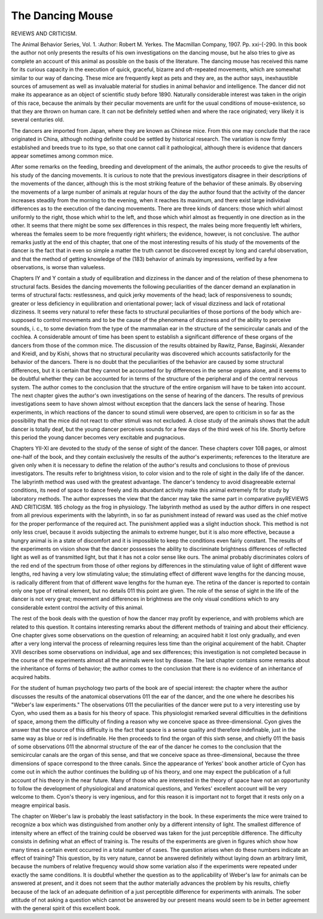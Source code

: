 The Dancing Mouse
==================

REVIEWS AND CRITICISM.

The Animal Behavior Series, Vol. 1. 
:Author:  Robert
M. Yerkes. The Macmillan Company, 1907. Pp. xxi-{-290.
In this book the author not only presents the results of his own investigations on the dancing mouse, but he also tries to give as complete
an account of this animal as possible on the basis of the literature.
The dancing mouse has received this name for its curious capacity
in the execution of quick, graceful, bizarre and oft-repeated movements,
which are somewhat similar to our way of dancing. These mice are
frequently kept as pets and they are, as the author says, inexhaustible
sources of amusement as well as invaluable material for studies in
animal behavior and intelligence. The dancer did not make its
appearance as an object of scientific study before 1890. Naturally considerable interest was taken in the origin of this race, because the
animals by their peculiar movements are unfit for the usual conditions
of mouse-existence, so that they are thrown on human care. It can not
be definitely settled when and where the race originated; very likely
it is several centuries old.

The dancers are imported from Japan, where they are known as
Chinese mice. From this one may conclude that the race originated
in China, although nothing definite could be settled by historical research. The variation is now firmly established and breeds true to its
type, so that one cannot call it pathological, although there is evidence
that dancers appear sometimes among common mice.

After some remarks on the feeding, breeding and development of
the animals, the author proceeds to give the results of his study of the
dancing movements. It is curious to note that the previous investigators disagree in their descriptions of the movements of the dancer,
although this is the most striking feature of the behavior of these
animals. By observing the movements of a large number of animals
at regular hours of the day the author found that the activity of the
dancer increases steadily from the morning to the evening, when it
reaches its maximum, and there exist large individual differences
as to the execution of the dancing movements. There are three kinds
of dancers: those which whirl almost uniformly to the right, those
which whirl to the left, and those which whirl almost as frequently
in one direction as in the other. It seems that there might be some
sex differences in this respect, the males being more frequently left
whirlers, whereas the females seem to be more frequently right whirlers;
the evidence, however, is not conclusive. The author remarks justly
at the end of this chapter, that one of the most interesting results of
his study of the movements of the dancer is the fact that in even so
simple a matter the truth cannot be discovered except by long and careful observation, and that the method of getting knowledge of the
(183)
behavior of animals by impressions, verified by a few observations, is
worse than valueless.

Chapters IY and Y contain a study of equilibration and dizziness in the dancer and of the relation of these phenomena to structural
facts. Besides the dancing movements the following peculiarities of
the dancer demand an explanation in terms of structural facts: restlessness, and quick jerky movements of the head; lack of responsiveness
to sounds; greater or less deficiency in equilibration and orientational
power; lack of visual dizziness and lack of rotational dizziness. It
seems very natural to refer these facts to structural peculiarities of
those portions of the body which are-supposed to control movements
and to be the cause of the phenomena of dizziness and of the ability
to perceive sounds, i. c., to some deviation from the type of the mammalian ear in the structure of the semicircular canals and of the
cochlea. A considerable amount of time has been spent to establish
a significant difference of these organs of the dancers from those of
the common mice. The discussion of the results obtained by Rawitz,
Panse, Baginski, Alexander and Kreidl, and by Kishi, shows that no
structural peculiarity was discovered which accounts satisfactorily for
the behavior of the dancers. There is no doubt that the peculiarities
of the behavior are caused by some structural differences, but it is
certain that they cannot be accounted for by differences in the sense
organs alone, and it seems to be doubtful whether they can be accounted
for in terms of the structure of the peripheral and of the central
nervous system. The author comes to the conclusion that the structure
of the entire organism will have to be taken into account.
The next chapter gives the author's own investigations on the sense
of hearing of the dancers. The results of previous investigations seem
to have shown almost without exception that the dancers lack the sense
of hearing. Those experiments, in which reactions of the dancer
to sound stimuli were observed, are open to criticism in so far as the
possibility that the mice did not react to other stimuli was not excluded. A close study of the animals shows that the adult dancer is
totally deaf, but the young dancer perceives sounds for a few days of
the third week of his life. Shortly before this period the young dancer
becomes very excitable and pugnacious.

Chapters YII-XI are devoted to the study of the sense of sight
of the dancer. These chapters cover 108 pages, or almost one-half of
the book, and they contain exclusively the results of the author's
experiments; references to the literature are given only when it is
necessary to define the relation of the author's results and conclusions
to those of previous investigators. The results refer to brightness
vision, to color vision and to the role of sight in the daily life of the
dancer. The labyrinth method was used with the greatest advantage.
The dancer's tendency to avoid disagreeable external conditions, its
need of space to dance freely and its abundant activity make this animal
extremely fit for study by laboratory methods. The author expresses
the view that the dancer may take the same part in comparative psyREVIEWS AND CRITICISM. 185
chology as the frog in physiology. The labyrinth method as used by the
author differs in one respect from all previous experiments with the
labyrinth, in so far as punishment instead of reward was used as the
chief motive for the proper performance of the required act. The punishment applied was a slight induction shock. This method is not
only less cruel, because it avoids subjecting the animals to extreme
hunger, but it is also more effective, because a hungry animal is
in a state of discomfort and it is impossible to keep the conditions
even fairly constant. The results of the experiments on vision show
that the dancer possesses the ability to discriminate brightness differences of reflected light as well as of transmitted light, but that it
has not a color sense like ours. The animal probably discriminates
colors of the red end of the spectrum from those of other regions by
differences in the stimulating value of light of different wave lengths,
red having a very low stimulating value; the stimulating effect of different wave lengths for the dancing mouse, is radically different from
that of different wave lengths for the human eye. The retina of the
dancer is reported to contain only one type of retinal element, but no
details 011 this point are given. The role of the sense of sight in the
life of the dancer is not very great; movement and differences in brightness are the only visual conditions which to any considerable extent
control the activity of this animal.

The rest of the book deals with the question of how the dancer may
profit by experience, and with problems which are related to this question. It contains interesting remarks about the different methods of
training and about their efficiency. One chapter gives some observations on the question of relearning; an acquired habit it lost only
gradually, and even after a very long interval the process of relearning
requires less time than the original acquirement of the habit. Chapter
XVII describes some observations on individual, age and sex differences;
this investigation is not completed because in the course of the experiments almost all the animals were lost by disease. The last chapter
contains some remarks about the inheritance of forms of behavior;
the author comes to the conclusion that there is no evidence of an
inheritance of acquired habits.

For the student of human psychology two parts of the book are
of special interest: the chapter where the author discusses the results
of the anatomical observations 011 the ear of the dancer, and the one
where he describes his "Weber's law experiments." The observations
011 the peculiarities of the dancer were put to a very interesting use
by Cyon, who used them as a basis for his theory of space. This
physiologist remarked several difficulties in the definitions of space,
among them the difficulty of finding a reason why we conceive space as
three-dimensional. Cyon gives the answer that the source of this difficulty is the fact that space is a sense quality and therefore indefinable,
just in the same way as blue or red is indefinable. He then proceeds to
find the organ of this sixth sense, and chiefly 011 the basis of some observations 011 the abnormal structure of the ear of the dancer he comes to
the conclusion that the semicircular canals are the organ of this sense,
and that we conceive space as three-dimensional, because the three
dimensions of space correspond to the three canals. Since the appearance of Yerkes' book another article of Cyon has come out in which the
author continues the building up of his theory, and one may expect
the publication of a full account of his theory in the near future. Many
of those who are interested in the theory of space have not an opportunity to follow the development of physiological and anatomical
questions, and Yerkes' excellent account will be very welcome to
them. Cyon's theory is very ingenious, and for this reason it is
important not to forget that it rests only on a meagre empirical basis.

The chapter on Weber's law is probably the least satisfactory in
the book. In these experiments the mice were trained to recognize a
box which was distinguished from another only by a different intensity
of light. The smallest difference of intensity where an effect of the
training could be observed was taken for the just perceptible difference.
The difficulty consists in defining what an effect of training is. The
results of the experiments are given in figures which show how many
times a certain event occurred in a total number of cases. The question
arises when do these numbers indicate an effect of training? This
question, by its very nature, cannot be answered definitely without
laying down an arbitrary limit, because the numbers of relative frequency would show some variation also if the experiments were repeated under exactly the same conditions. It is doubtful whether
the question as to the applicability of Weber's law for animals can be
answered at present, and it does not seem that the author materially
advances the problem by his results, chiefly because of the lack of
an adequate definition of a just perceptible difference for experiments
with animals. The sober attitude of not asking a question which cannot be answered by our present means would seem to be in better
agreement with the general spirit of this excellent book.
